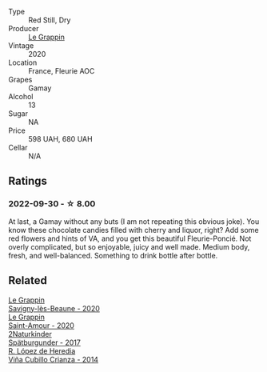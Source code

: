 #+attr_html: :class wine-main-image
[[file:/images/94/4529fb-e85a-418e-ae20-43df4675c822/2022-09-26-18-57-19-858B7AAC-54BC-4AD5-A2A3-97E2D5469E4B-1-102-o@512.webp]]

- Type :: Red Still, Dry
- Producer :: [[barberry:/producers/4668ff75-e9b6-4362-bf07-ec1e4a9485e7][Le Grappin]]
- Vintage :: 2020
- Location :: France, Fleurie AOC
- Grapes :: Gamay
- Alcohol :: 13
- Sugar :: NA
- Price :: 598 UAH, 680 UAH
- Cellar :: N/A

** Ratings

*** 2022-09-30 - ☆ 8.00

At last, a Gamay without any buts (I am not repeating this obvious joke). You know these chocolate candies filled with cherry and liquor, right? Add some red flowers and hints of VA, and you get this beautiful Fleurie-Poncié. Not overly complicated, but so enjoyable, juicy and well made. Medium body, fresh, and well-balanced. Something to drink bottle after bottle.

** Related

#+begin_export html
<div class="flex-container">
  <a class="flex-item flex-item-left" href="/wines/96250da7-a202-475f-a80d-f6876c7b8c71.html">
    <img class="flex-bottle" src="/images/96/250da7-a202-475f-a80d-f6876c7b8c71/2023-08-28-20-39-04-2BB59D7F-9962-4540-B8D1-4A58AC79D197-1-105-c@512.webp"></img>
    <section class="h">Le Grappin</section>
    <section class="h text-bolder">Savigny-lès-Beaune - 2020</section>
  </a>

  <a class="flex-item flex-item-right" href="/wines/b94d081f-a83f-422f-84be-250038aac53b.html">
    <img class="flex-bottle" src="/images/b9/4d081f-a83f-422f-84be-250038aac53b/2022-10-20-10-48-44-2F30799B-1704-41B5-A48F-5989D2324FDF-1-105-c@512.webp"></img>
    <section class="h">Le Grappin</section>
    <section class="h text-bolder">Saint-Amour - 2020</section>
  </a>

  <a class="flex-item flex-item-left" href="/wines/55243040-cae6-4b3a-ac77-757ca8ab626b.html">
    <img class="flex-bottle" src="/images/55/243040-cae6-4b3a-ac77-757ca8ab626b/2022-09-26-18-48-23-F08621BC-50D5-4624-877B-348C53CF913B-1-102-o@512.webp"></img>
    <section class="h">2Naturkinder</section>
    <section class="h text-bolder">Spätburgunder - 2017</section>
  </a>

  <a class="flex-item flex-item-right" href="/wines/849dafd4-c8d6-4ec7-a265-25ccf1f72e32.html">
    <img class="flex-bottle" src="/images/84/9dafd4-c8d6-4ec7-a265-25ccf1f72e32/2022-09-17-20-56-12-IMG-2237@512.webp"></img>
    <section class="h">R. López de Heredia</section>
    <section class="h text-bolder">Viña Cubillo Crianza - 2014</section>
  </a>

</div>
#+end_export
